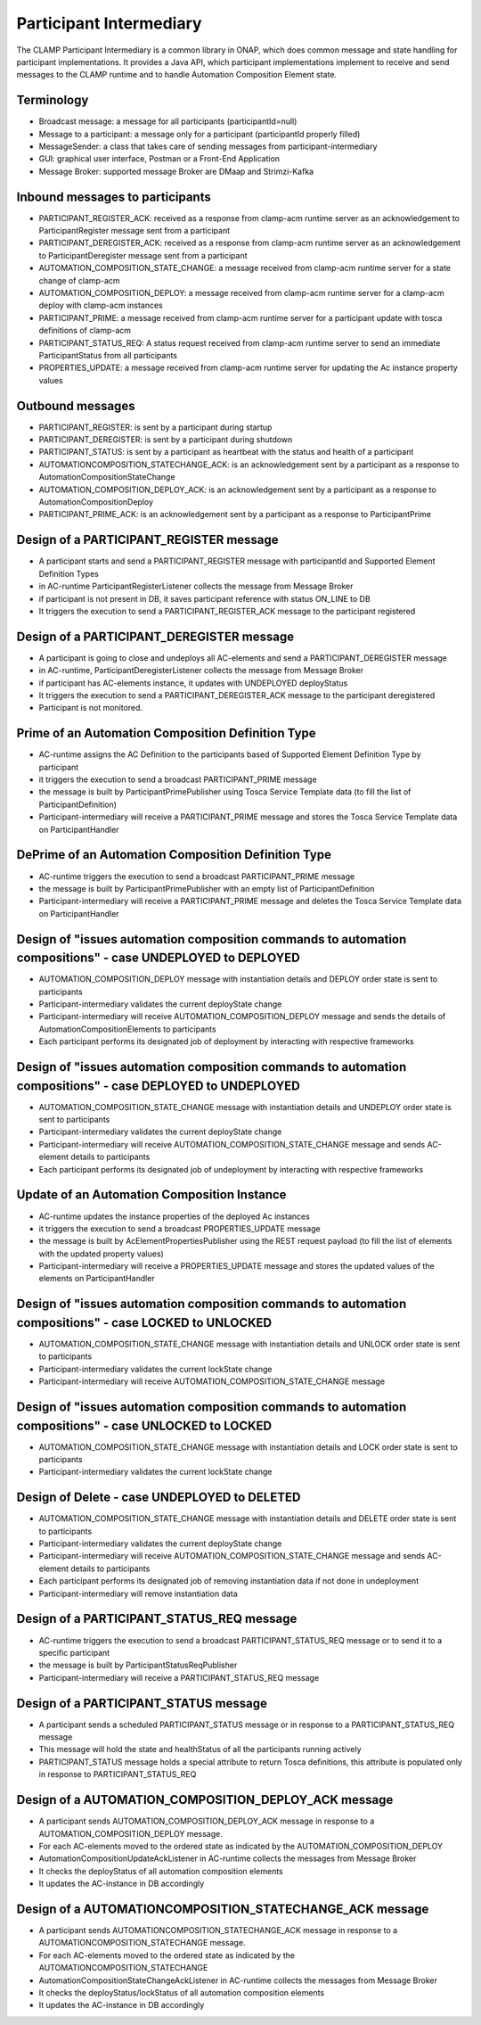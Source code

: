 .. This work is licensed under a Creative Commons Attribution 4.0 International License.

.. _clamp-acm-participant-intermediary:

Participant Intermediary
########################

The CLAMP Participant Intermediary is a common library in ONAP, which does common message and
state handling for participant implementations. It provides a Java API, which participant
implementations implement to receive and send messages to the CLAMP runtime and to handle
Automation Composition Element state.

Terminology
-----------
- Broadcast message: a message for all participants (participantId=null)
- Message to a participant: a message only for a participant (participantId properly filled)
- MessageSender: a class that takes care of sending messages from participant-intermediary
- GUI: graphical user interface, Postman or a Front-End Application
- Message Broker: supported message Broker are DMaap and Strimzi-Kafka

Inbound messages to participants
--------------------------------
- PARTICIPANT_REGISTER_ACK: received as a response from clamp-acm runtime server as an acknowledgement to ParticipantRegister message sent from a participant
- PARTICIPANT_DEREGISTER_ACK: received as a response from clamp-acm runtime server as an acknowledgement to ParticipantDeregister message sent from a participant
- AUTOMATION_COMPOSITION_STATE_CHANGE: a message received from clamp-acm runtime server for a state change of clamp-acm
- AUTOMATION_COMPOSITION_DEPLOY: a message received from clamp-acm runtime server for a clamp-acm deploy with clamp-acm instances
- PARTICIPANT_PRIME: a message received from clamp-acm runtime server for a participant update with tosca definitions of clamp-acm
- PARTICIPANT_STATUS_REQ: A status request received from clamp-acm runtime server to send an immediate ParticipantStatus from all participants
- PROPERTIES_UPDATE: a message received from clamp-acm runtime server for updating the Ac instance property values

Outbound messages
-----------------
- PARTICIPANT_REGISTER: is sent by a participant during startup
- PARTICIPANT_DEREGISTER: is sent by a participant during shutdown
- PARTICIPANT_STATUS: is sent by a participant as heartbeat with the status and health of a participant
- AUTOMATIONCOMPOSITION_STATECHANGE_ACK: is an acknowledgement sent by a participant as a response to AutomationCompositionStateChange
- AUTOMATION_COMPOSITION_DEPLOY_ACK: is an acknowledgement sent by a participant as a response to AutomationCompositionDeploy
- PARTICIPANT_PRIME_ACK: is an acknowledgement sent by a participant as a response to ParticipantPrime

Design of a PARTICIPANT_REGISTER message
----------------------------------------
- A participant starts and send a PARTICIPANT_REGISTER message with participantId and Supported Element Definition Types
- in AC-runtime ParticipantRegisterListener collects the message from Message Broker
- if participant is not present in DB, it saves participant reference with status ON_LINE to DB
- It triggers the execution to send a PARTICIPANT_REGISTER_ACK message to the participant registered

Design of a PARTICIPANT_DEREGISTER message
------------------------------------------
- A participant is going to close and undeploys all AC-elements and send a PARTICIPANT_DEREGISTER message
- in AC-runtime, ParticipantDeregisterListener collects the message from Message Broker
- if participant has AC-elements instance, it updates with UNDEPLOYED deployStatus
- It triggers the execution to send a PARTICIPANT_DEREGISTER_ACK message to the participant deregistered
- Participant is not monitored.

Prime of an Automation Composition Definition Type
--------------------------------------------------
- AC-runtime assigns the AC Definition to the participants based of Supported Element Definition Type by participant
- it triggers the execution to send a broadcast PARTICIPANT_PRIME message
- the message is built by ParticipantPrimePublisher using Tosca Service Template data (to fill the list of ParticipantDefinition)
- Participant-intermediary will receive a PARTICIPANT_PRIME message and stores the Tosca Service Template data on ParticipantHandler

DePrime of an Automation Composition Definition Type
----------------------------------------------------
- AC-runtime triggers the execution to send a broadcast PARTICIPANT_PRIME message
- the message is built by ParticipantPrimePublisher with an empty list of ParticipantDefinition
- Participant-intermediary will receive a PARTICIPANT_PRIME message and deletes the Tosca Service Template data on ParticipantHandler

Design of "issues automation composition commands to automation compositions" - case UNDEPLOYED to DEPLOYED
-----------------------------------------------------------------------------------------------------------
- AUTOMATION_COMPOSITION_DEPLOY message with instantiation details and DEPLOY order state is sent to participants
- Participant-intermediary validates the current deployState change
- Participant-intermediary will receive AUTOMATION_COMPOSITION_DEPLOY message and sends the details of AutomationCompositionElements to participants
- Each participant performs its designated job of deployment by interacting with respective frameworks

Design of "issues automation composition commands to automation compositions" - case DEPLOYED to UNDEPLOYED
-----------------------------------------------------------------------------------------------------------
- AUTOMATION_COMPOSITION_STATE_CHANGE message with instantiation details and UNDEPLOY order state is sent to participants
- Participant-intermediary validates the current deployState change
- Participant-intermediary will receive AUTOMATION_COMPOSITION_STATE_CHANGE message and sends AC-element details to participants
- Each participant performs its designated job of undeployment by interacting with respective frameworks


Update of an Automation Composition Instance
--------------------------------------------
- AC-runtime updates the instance properties of the deployed Ac instances
- it triggers the execution to send a broadcast PROPERTIES_UPDATE message
- the message is built by AcElementPropertiesPublisher using the REST request payload (to fill the list of elements with the updated property values)
- Participant-intermediary will receive a PROPERTIES_UPDATE message and stores the updated values of the elements on ParticipantHandler

Design of "issues automation composition commands to automation compositions" - case LOCKED to UNLOCKED
-------------------------------------------------------------------------------------------------------
- AUTOMATION_COMPOSITION_STATE_CHANGE message with instantiation details and UNLOCK order state is sent to participants
- Participant-intermediary validates the current lockState change
- Participant-intermediary will receive AUTOMATION_COMPOSITION_STATE_CHANGE message

Design of "issues automation composition commands to automation compositions" - case UNLOCKED to LOCKED
-------------------------------------------------------------------------------------------------------
- AUTOMATION_COMPOSITION_STATE_CHANGE message with instantiation details and LOCK order state is sent to participants
- Participant-intermediary validates the current lockState change

Design of Delete - case UNDEPLOYED to DELETED
---------------------------------------------
- AUTOMATION_COMPOSITION_STATE_CHANGE message with instantiation details and DELETE order state is sent to participants
- Participant-intermediary validates the current deployState change
- Participant-intermediary will receive AUTOMATION_COMPOSITION_STATE_CHANGE message and sends AC-element details to participants
- Each participant performs its designated job of removing instantiation data if not done in undeployment
- Participant-intermediary will remove instantiation data

Design of a PARTICIPANT_STATUS_REQ message
------------------------------------------
- AC-runtime triggers the execution to send a broadcast PARTICIPANT_STATUS_REQ message or to send it to a specific participant
- the message is built by ParticipantStatusReqPublisher
- Participant-intermediary will receive a PARTICIPANT_STATUS_REQ message

Design of a PARTICIPANT_STATUS message
--------------------------------------
- A participant sends a scheduled PARTICIPANT_STATUS message or in response to a PARTICIPANT_STATUS_REQ message
- This message will hold the state and healthStatus of all the participants running actively
- PARTICIPANT_STATUS message holds a special attribute to return Tosca definitions, this attribute is populated only in response to PARTICIPANT_STATUS_REQ

Design of a AUTOMATION_COMPOSITION_DEPLOY_ACK message
-----------------------------------------------------
- A participant sends AUTOMATION_COMPOSITION_DEPLOY_ACK message in response to a AUTOMATION_COMPOSITION_DEPLOY message.
- For each AC-elements moved to the ordered state as indicated by the AUTOMATION_COMPOSITION_DEPLOY
- AutomationCompositionUpdateAckListener in AC-runtime collects the messages from Message Broker
- It checks the deployStatus of all automation composition elements
- It updates the AC-instance in DB accordingly

Design of a AUTOMATIONCOMPOSITION_STATECHANGE_ACK message
---------------------------------------------------------
- A participant sends AUTOMATIONCOMPOSITION_STATECHANGE_ACK message in response to a AUTOMATIONCOMPOSITION_STATECHANGE message.
- For each AC-elements moved to the ordered state as indicated by the AUTOMATIONCOMPOSITION_STATECHANGE
- AutomationCompositionStateChangeAckListener in AC-runtime collects the messages from Message Broker
- It checks the deployStatus/lockStatus of all automation composition elements
- It updates the AC-instance in DB accordingly

